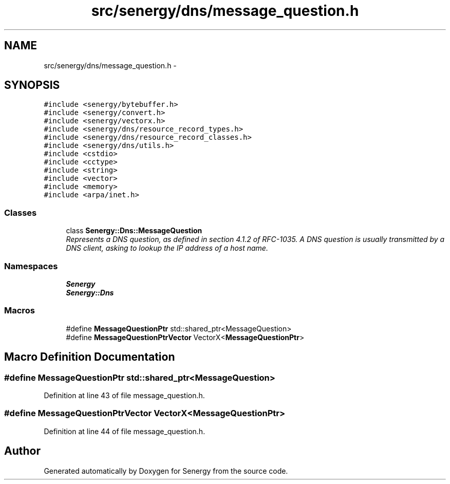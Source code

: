 .TH "src/senergy/dns/message_question.h" 3 "Tue Feb 4 2014" "Version 1.0" "Senergy" \" -*- nroff -*-
.ad l
.nh
.SH NAME
src/senergy/dns/message_question.h \- 
.SH SYNOPSIS
.br
.PP
\fC#include <senergy/bytebuffer\&.h>\fP
.br
\fC#include <senergy/convert\&.h>\fP
.br
\fC#include <senergy/vectorx\&.h>\fP
.br
\fC#include <senergy/dns/resource_record_types\&.h>\fP
.br
\fC#include <senergy/dns/resource_record_classes\&.h>\fP
.br
\fC#include <senergy/dns/utils\&.h>\fP
.br
\fC#include <cstdio>\fP
.br
\fC#include <cctype>\fP
.br
\fC#include <string>\fP
.br
\fC#include <vector>\fP
.br
\fC#include <memory>\fP
.br
\fC#include <arpa/inet\&.h>\fP
.br

.SS "Classes"

.in +1c
.ti -1c
.RI "class \fBSenergy::Dns::MessageQuestion\fP"
.br
.RI "\fIRepresents a DNS question, as defined in section 4\&.1\&.2 of RFC-1035\&. A DNS question is usually transmitted by a DNS client, asking to lookup the IP address of a host name\&. \fP"
.in -1c
.SS "Namespaces"

.in +1c
.ti -1c
.RI "\fBSenergy\fP"
.br
.ti -1c
.RI "\fBSenergy::Dns\fP"
.br
.in -1c
.SS "Macros"

.in +1c
.ti -1c
.RI "#define \fBMessageQuestionPtr\fP   std::shared_ptr<MessageQuestion>"
.br
.ti -1c
.RI "#define \fBMessageQuestionPtrVector\fP   VectorX<\fBMessageQuestionPtr\fP>"
.br
.in -1c
.SH "Macro Definition Documentation"
.PP 
.SS "#define MessageQuestionPtr   std::shared_ptr<MessageQuestion>"

.PP
Definition at line 43 of file message_question\&.h\&.
.SS "#define MessageQuestionPtrVector   VectorX<\fBMessageQuestionPtr\fP>"

.PP
Definition at line 44 of file message_question\&.h\&.
.SH "Author"
.PP 
Generated automatically by Doxygen for Senergy from the source code\&.
